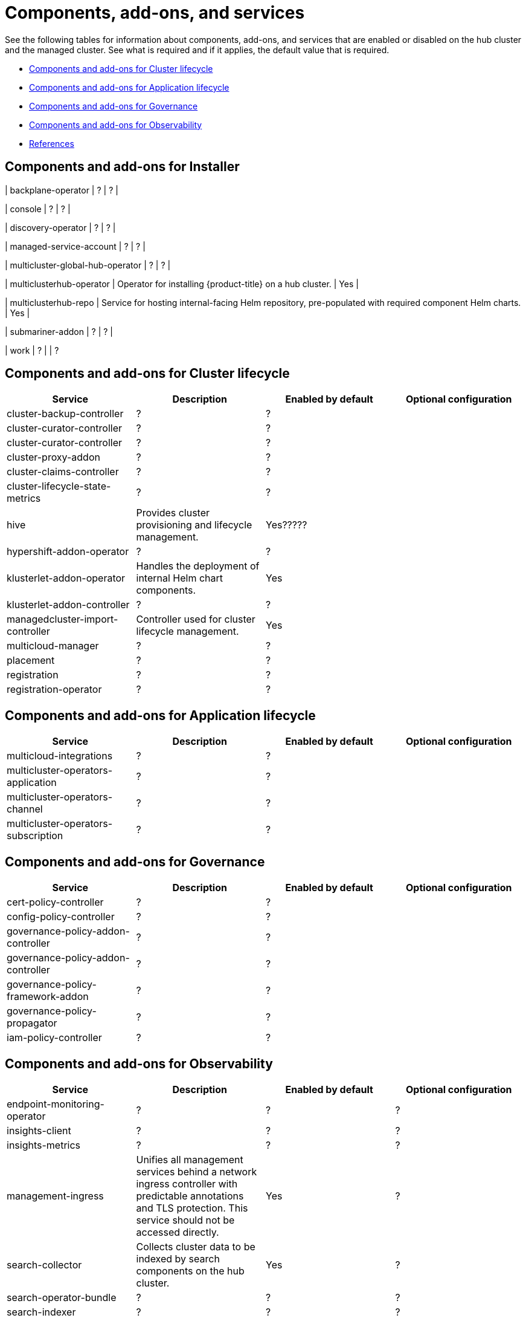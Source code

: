 [#components]
= Components, add-ons,  and services

See the following tables for information about components, add-ons, and services that are enabled or disabled on the hub cluster and the managed cluster. See what is required and if it applies, the default value that is required.

* <<cluster-components,Components and add-ons for Cluster lifecycle>>
* <<application-components,Components and add-ons for Application lifecycle>>
* <<governance-components,Components and add-ons for Governance>>
* <<observability-components,Components and add-ons for Observability>>
* <<ref-components,References>>

[#cluster-installer]
== Components and add-ons for Installer

| backplane-operator
| ?
| ?
|

| console
| ?
| ?
|

| discovery-operator
| ?
| ?
|

| managed-service-account
| ?
| ?
|

| multicluster-global-hub-operator
| ?
| ?
|

| multiclusterhub-operator
| Operator for installing {product-title} on a hub cluster.
| Yes
|

| multiclusterhub-repo
| Service for hosting internal-facing Helm repository, pre-populated with required component Helm charts.
| Yes
|

| submariner-addon
| ?
| ?
|

| work
| ?
|
| ?

[#cluster-components]
== Components and add-ons for Cluster lifecycle 

|===
| Service | Description | Enabled by default | Optional configuration

| cluster-backup-controller
| ?
| ?
|

| cluster-curator-controller
| ?
| ?
|

| cluster-curator-controller
| ?
| ?
|

| cluster-proxy-addon
| ?
| ?
|

| cluster-claims-controller
| ?
| ?
|

| cluster-lifecycle-state-metrics
| ?
| ?
|

| hive
| Provides cluster provisioning and lifecycle management.
| Yes?????
|

| hypershift-addon-operator	
| ?
| ?
|

| klusterlet-addon-operator
| Handles the deployment of internal Helm chart components.
| Yes
|

| klusterlet-addon-controller
| ?
| ?
|

| managedcluster-import-controller
| Controller used for cluster lifecycle management.
| Yes
|

| multicloud-manager
| ?
| ?
|

| placement
| ?
| ?
|

| registration
| ?
| ?
|

| registration-operator
| ?
| ?
|

|===

[#application-components]
== Components and add-ons for Application lifecycle 

|===
| Service | Description | Enabled by default | Optional configuration

| multicloud-integrations
| ?
| ?
|

| multicluster-operators-application
| ?
| ?
|

| multicluster-operators-channel
| ?
| ?
|

| multicluster-operators-subscription
| ?
| ?
|

|===

[#governance-components]
== Components and add-ons for Governance 

|===
| Service | Description | Enabled by default | Optional configuration

| cert-policy-controller
| ?
| ?
|

| config-policy-controller
| ?
| ?
|

| governance-policy-addon-controller
| ?
| ?
|

| governance-policy-addon-controller
| ?
| ?
|

| governance-policy-framework-addon
| ?
| ?
|

| governance-policy-propagator
| ?
| ?
|

| iam-policy-controller
| ?
| ?
|

|===

[#observability-components]
== Components and add-ons for Observability 

|===
| Service | Description | Enabled by default | Optional configuration

| endpoint-monitoring-operator
| ?
| ?
| ?

| insights-client
| ?
| ?
| ?

| insights-metrics
| ?
| ?
| ?

| management-ingress
| Unifies all management services behind a network ingress controller with predictable annotations and TLS protection.
This service should not be accessed directly.
| Yes
|?

| search-collector
| Collects cluster data to be indexed by search components on the hub cluster.
| Yes
| ?

| search-operator-bundle
| ?
| ?
| ?

| search-indexer
| ?
| ?
| ?

| search-v1-api
| ?
| ?
| ?

| search-v2-api
| ?
| ?
| ?

| search-v2-operator
| ?
| ?
| ?

| search-aggregator
| Receives and indexes data from `search-collector` in managed clusters
| Yes
| ?

| search-api
| Provides the API for the search service.
| Yes
| ?

| search-collector
| Provides the capability to search for resources using the console and Visual Web Terminal.
| Yes
| ?

|===